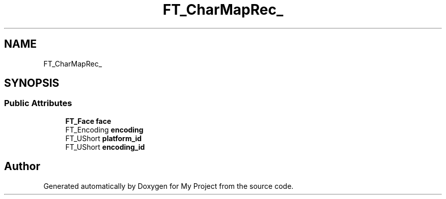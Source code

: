 .TH "FT_CharMapRec_" 3 "Wed Feb 1 2023" "Version Version 0.0" "My Project" \" -*- nroff -*-
.ad l
.nh
.SH NAME
FT_CharMapRec_
.SH SYNOPSIS
.br
.PP
.SS "Public Attributes"

.in +1c
.ti -1c
.RI "\fBFT_Face\fP \fBface\fP"
.br
.ti -1c
.RI "FT_Encoding \fBencoding\fP"
.br
.ti -1c
.RI "FT_UShort \fBplatform_id\fP"
.br
.ti -1c
.RI "FT_UShort \fBencoding_id\fP"
.br
.in -1c

.SH "Author"
.PP 
Generated automatically by Doxygen for My Project from the source code\&.
